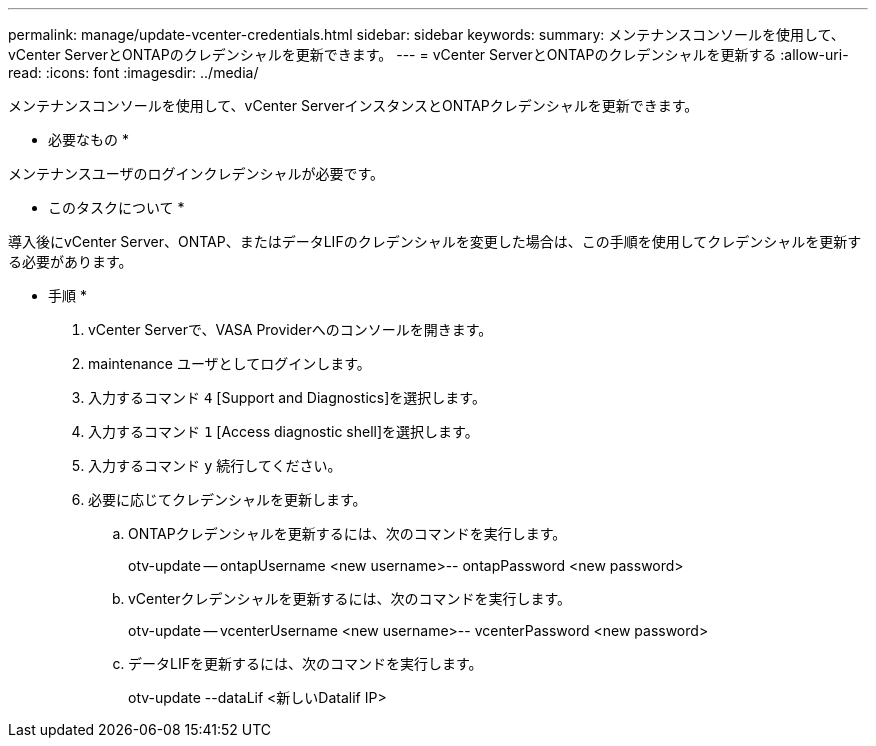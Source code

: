 ---
permalink: manage/update-vcenter-credentials.html 
sidebar: sidebar 
keywords:  
summary: メンテナンスコンソールを使用して、vCenter ServerとONTAPのクレデンシャルを更新できます。 
---
= vCenter ServerとONTAPのクレデンシャルを更新する
:allow-uri-read: 
:icons: font
:imagesdir: ../media/


[role="lead"]
メンテナンスコンソールを使用して、vCenter ServerインスタンスとONTAPクレデンシャルを更新できます。

* 必要なもの *

メンテナンスユーザのログインクレデンシャルが必要です。

* このタスクについて *

導入後にvCenter Server、ONTAP、またはデータLIFのクレデンシャルを変更した場合は、この手順を使用してクレデンシャルを更新する必要があります。

* 手順 *

. vCenter Serverで、VASA Providerへのコンソールを開きます。
. maintenance ユーザとしてログインします。
. 入力するコマンド `4` [Support and Diagnostics]を選択します。
. 入力するコマンド `1` [Access diagnostic shell]を選択します。
. 入力するコマンド `y` 続行してください。
. 必要に応じてクレデンシャルを更新します。
+
.. ONTAPクレデンシャルを更新するには、次のコマンドを実行します。
+
--
otv-update -- ontapUsername <new username>-- ontapPassword <new password>

--
.. vCenterクレデンシャルを更新するには、次のコマンドを実行します。
+
--
otv-update -- vcenterUsername <new username>-- vcenterPassword <new password>

--
.. データLIFを更新するには、次のコマンドを実行します。
+
--
otv-update --dataLif <新しいDatalif IP>

--



